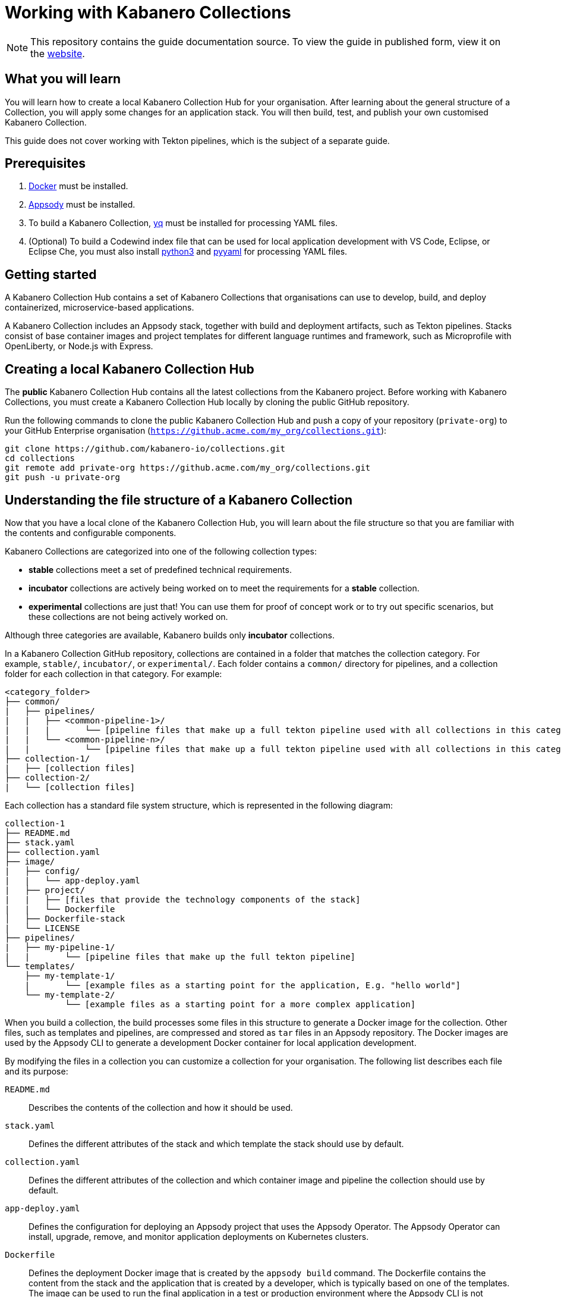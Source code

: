 //	Copyright 2019 IBM Corporation and others.
//
//	Licensed under the Apache License, Version 2.0 (the "License");
//	you may not use this file except in compliance with the License.
//	You may obtain a copy of the License at
//
//	http://www.apache.org/licenses/LICENSE-2.0
//
//	Unless required by applicable law or agreed to in writing, software
//	distributed under the License is distributed on an "AS IS" BASIS,
//	WITHOUT WARRANTIES OR CONDITIONS OF ANY KIND, either express or implied.
//	See the License for the specific language governing permissions and
//	limitations under the License.
//
:page-layout: guide
:projectid: working-with-collections
:page-duration: 30 minutes
:page-releasedate: 2019-10-15
:page-description: Learn how to create, update, build, test, and publish a customized Kabanero Collection.
:guide-author: Kabanero
:page-tags: ['Collection', 'Node', 'Node.js', 'Nodejs']
:page-guide-category: collections
:page-essential: true
:page-essential-order: 1
:page-permalink: /guides/working-with-collections/
:imagesdir: /resources
= Working with Kabanero Collections

[.hidden]
NOTE: This repository contains the guide documentation source. To view
the guide in published form, view it on the https://kabanero.io/guides/{projectid}.html[website].

// =================================================================================================
// What you'll learn
// =================================================================================================

== What you will learn

You will learn how to create a local Kabanero Collection Hub for your organisation. After learning about
the general structure of a Collection, you will apply some changes for an application stack. You will then
build, test, and publish your own customised Kabanero Collection.

This guide does not cover working with Tekton pipelines, which is the subject of a separate guide.

// =================================================================================================
// Prerequisites
// =================================================================================================

== Prerequisites

. https://docs.docker.com/get-started/[Docker] must be installed.
. https://appsody.dev/docs/getting-started/installation[Appsody] must be installed.
. To build a Kabanero Collection, https://github.com/mikefarah/yq[yq] must be installed for processing YAML files.
. (Optional) To build a Codewind index file that can be used for local application development with VS Code,
Eclipse, or Eclipse Che, you must also install https://www.python.org/downloads/[python3] and
https://pypi.org/project/PyYAML/[pyyaml] for processing YAML files.


// =================================================================================================
// Getting started
// =================================================================================================

== Getting started


A Kabanero Collection Hub contains a set of Kabanero Collections that organisations can use to develop, build, and deploy
containerized, microservice-based applications.

A Kabanero Collection includes an Appsody stack, together with build and deployment artifacts, such as Tekton pipelines. Stacks
consist of base container images and project templates for different language runtimes and framework, such as Microprofile
with OpenLiberty, or Node.js with Express.

== Creating a local Kabanero Collection Hub

The *public* Kabanero Collection Hub contains all the latest collections from the Kabanero project. Before working with
Kabanero Collections, you must create a Kabanero Collection Hub locally by cloning the public GitHub repository.

Run the following commands to clone the public Kabanero Collection Hub and push a copy of your repository (`private-org`) to your
GitHub Enterprise organisation (`https://github.acme.com/my_org/collections.git`):

```
git clone https://github.com/kabanero-io/collections.git
cd collections
git remote add private-org https://github.acme.com/my_org/collections.git
git push -u private-org
```

== Understanding the file structure of a Kabanero Collection

Now that you have a local clone of the Kabanero Collection Hub, you will learn about the file structure so that
you are familiar with the contents and configurable components.

Kabanero Collections are categorized into one of the following collection types:

- **stable** collections meet a set of predefined technical requirements.
- **incubator** collections are actively being worked on to meet the requirements for a **stable** collection.
- **experimental** collections are just that! You can use them for proof of concept work or to try out specific
scenarios, but these collections are not being actively worked on.

Although three categories are available, Kabanero builds only **incubator** collections.

In a Kabanero Collection GitHub repository, collections are contained in a folder that matches the collection category. For example, `stable/`, `incubator/`,
 or `experimental/`. Each folder contains a `common/` directory for pipelines, and a collection folder for each collection in that category. For example:

```
<category_folder>
├── common/
|   ├── pipelines/
|   |   ├── <common-pipeline-1>/
|   |   |       └── [pipeline files that make up a full tekton pipeline used with all collections in this category]
|   |   └── <common-pipeline-n>/
|   |           └── [pipeline files that make up a full tekton pipeline used with all collections in this category]
├── collection-1/
|   ├── [collection files]
├── collection-2/
|   └── [collection files]
```

Each collection has a standard file system structure, which is represented in the following diagram:

```
collection-1
├── README.md
├── stack.yaml
├── collection.yaml
├── image/
|   ├── config/
|   |   └── app-deploy.yaml
|   ├── project/
|   |   ├── [files that provide the technology components of the stack]
|   |   └── Dockerfile
│   ├── Dockerfile-stack
|   └── LICENSE
├── pipelines/
|   ├── my-pipeline-1/
|   |       └── [pipeline files that make up the full tekton pipeline]
└── templates/
    ├── my-template-1/
    |       └── [example files as a starting point for the application, E.g. "hello world"]
    └── my-template-2/
            └── [example files as a starting point for a more complex application]
```

When you build a collection, the build processes some files in this structure to generate a Docker image for the collection.
Other files, such as templates and pipelines, are compressed and stored as `tar` files in an Appsody repository. The Docker
images are used by the Appsody CLI to generate a development Docker container for local application development.

By modifying the files in a collection you can customize a collection for your organisation. The following list describes each
file and its purpose:

`README.md`::
Describes the contents of the collection and how it should be used.
`stack.yaml`::
Defines the different attributes of the stack and which template the stack should use by default.
`collection.yaml`::
Defines the different attributes of the collection and which container image and pipeline the collection should use by default.
`app-deploy.yaml`::
Defines the configuration for deploying an Appsody project that uses the Appsody Operator. The Appsody Operator can install,
upgrade, remove, and monitor application deployments on Kubernetes clusters.
`Dockerfile`::
Defines the deployment Docker image that is created by the `appsody build` command. The Dockerfile contains the content
from the stack and the application that is created by a developer, which is typically based on one of the templates. The image
can be used to run the final application in a test or production environment where the Appsody CLI is not present.
`Dockerfile-stack`::
Defines the development Docker image for the stack, exposed ports, and a set of Appsody environment variables that can be used during
local application development.
`LICENSE`::
Details the license terms for the Collection.
`pipelines/`::
This directory contains Tekton pipeline information for a Collection. The pipeline information defines kubernetes-style resources
for declaring CI/CD pipelines. A Collection can have multiple pipelines.
`templates/`::
This directory contains pre-configured templates for applications that can be used with a stack image. These templates help
a developer get started with a development project.

== Modifying Kabanero Collections

In some cases, you might want to modify a Kabanero Collection to change the version of a software component or expose a
specific port for a type of application. In this guide, you will modify the `java-microprofile` collection to change the
local port number that your application runs on.

Locate the `java-microprofile` collection in the `incubator` directory. The changes that you need to make are in the
`image` directory, which contains all the artifacts needed for the development Docker image.

Open the `image/project/pom.xml` file and locate the section that defines the OpenLiberty runtime. Search for the string
`<!-- OpenLiberty runtime --> `. The section looks similar to the following example:

```
<!-- OpenLiberty runtime -->
<liberty.groupId>io.openliberty</liberty.groupId>
<liberty.artifactId>openliberty-runtime</liberty.artifactId>
<version.openliberty-runtime>19.0.0.8</version.openliberty-runtime>
<http.port>9080</http.port>
<https.port>9443</https.port>
<packaging.type>usr</packaging.type>
<app.name>${project.artifactId}</app.name>
<package.file>${project.build.directory}/${app.name}.zip</package.file>
```
Change the `<http.port>` from `9080` to `9090` and save your changes.

Modified Kabanero Collections must be built before they can be tested and released for developers to use.

You can also modify the default Tekton pipeline that is part of this Collection. However, this guide does not cover
working with Tekton pipelines, which is the subject of another guide.

== Creating Kabanero Collections

Although it is possible to create a new Kabanero Collection for your organisation, we're not going to do this as part of this guide.
However, the following steps outline the necessary tasks:

- Determine which collection category you want for your collection. For example, **incubator**.
- Follow the instructions on the Appsody website for https://appsody.dev/docs/stacks/create[Creating a Stack].
- If you don't want to use the common pipelines (`common/pipelines/`), create and add any collection-specific pipelines
in the `<collection>/pipelines` directory.
- Create a `collection.yaml` file in your new `collection` folder.

Example collection.yaml:

```
default-image: <new-collection-name>
default-pipeline: default
images:
- id: <new-collection-name>
   image: $IMAGE_REGISTRY_ORG/<new-collection-name>:<version>
```

Where:

- `default-image:` specifies the Docker image to use for this collection.
- `default-pipeline:` specifies which pipeline to use.
- `images:` provides information about the Docker images used for this collection.
- `- id:` specifies the Docker image reference information. Multiple `- id:` values can be specified, each with a unique
Docker image, but only one can be used by the collection. The name of this Docker image must be specified in `default-image:`.
- `$IMAGE_REGISTRY_ORG` defines the name of the image registry to use. The default is `kabanero`, which indicates the Docker hub
organisation of `kabanero` where the Docker images are stored.
- `<version>` is the version of your Docker image.

New Kabanero Collections must be built before they can be tested and released for developers to use.

== Deleting Kabanero Collections

If there are Kabanero Collections that you never need, you can delete them. Simply delete the directory that contains the collection
before you build. As an alternative, you can set environment variables to exclude collections from the build
process, which is covered in the following section.

== Setting up a local build environment

In addition to the tools that are defined in the **pre-requisites** section of this guide, to correctly build a
Kabanero Collection, set the following environment variables by running `export <ENVIRONMENT_VARIABLE=option>` on the command line:

`IMAGE_REGISTRY_ORG=kabanero`::
Defines the organization for images
`CODEWIND_INDEX=false`::
Defines whether to build the Codewind index file for application development in VS Code, Eclipse, or Eclipse Che. If you
want to build and test a collection for use with Codewind in an IDE, change this value to `true`.

You are now ready to build a Kabanero Collection.

== Building a Kabanero Collection

To build all the **incubator** collections, run the following command from the root directory
of your local Kabanero Collections repository:

```
 ./ci/build.sh
```

The build processes the files for **incubator** collections, testing the format of the files, and finally building
the development Docker images. When the build completes, you can find the images in your local registry by running the
`docker images` command.

Other collection assets can be found in the `$PWD/ci/assets/` directory.


=== Excluding a collection

If you want to exclude a collection at build time, you must set the following two environment variables:

REPO_LIST=<category>::
Defines the category of collection to search. For example, `export REPO_LIST=incubator` builds only collections in the incubator directory, which is the default.
To build collections in the **experimental** and **incubator** categories, use `export REPO_LIST=incubator experimental`.
EXCLUDED_STACKS=<category/collection_name>::
Defines which collections to exclude from the build. For example, `export EXCLUDED_STACKS=incubator/nodejs`

== Testing a Kabanero Collection locally

First, make sure that your local Kabanero index is correctly added to the Appsody repository list by running `appsody repo list`.
The output is similar to the following example:

If the `kabanero-index-local` repository is not in the list, add it manually by running the following command:

```
appsody repo add kabanero-index-local file://$PWD/ci/assets/kabanero-index-local.yaml
```

To set your repository as the default, run:

```
appsody repo set-default kabanero-index-local
```

You can now test your updated collection.

To test the collections using local docker images, rather than pulling them from docker hub, set the following environment variable:

```
export APPSODY_PULL_POLICY=IFNOTPRESENT
```

To create a new project that is based on your updated collection, run:

```
mkdir java-microprofile
cd java-microprofile
appsody init java-microprofile
```

The project is created in the `java-microprofile` directory with a sample starter application. To start the development
environment, type `appsody run`.

The Appsody CLI launches a local Docker image that contains an Open Liberty server that hosts the microservice.
After some time, you see a message similar to the following example:

```
[Container] [INFO] [AUDIT   ] CWWKF0011I: The defaultServer server is ready to run a smarter planet. The defaultServer server started in 20.235 seconds.
```

To check that the port changes you made when you modified the collection were successful, open your browser and
navigate to `http://localhost:9090` to see the running application:

image:https://github.com/kabanero-io/draft-guide-working-with-collections/raw/master/resources/browser.png[Diagram
shows the browser for http://localhost:9090, which shows the "Welcome to your Appsody microservice" starter app.]

Congratulations! Your changes were successful.

Full testing for your collections would not be complete without testing your pipelines. Working with pipelines is covered in a separate guide.

== Releasing Kabanero Collections

When you are happy with the changes to your Kabanero Collection, push the changes back to your GIT repository:

```
git commit -a -m "Test Kabanero Collection created"
git push -u private-org
```

You can use Jenkins or Travis to trigger events. For example, you can set up a Travis to automatically build your
collections when a GIT merge takes place, providing an additional build test.

It is good practice to create release tags in GIT for versions of your collections. Create a GIT tag for your
test collection:

```
git tag v0.1.0 -m "Test collection, version 0.1.0"
```

Push the tags to your GIT repository by running `git push --tags`.

Again, you can set up Travis to automatically trigger a build that generates a GIT release, pushing the images to the
image repository for your organisation.
